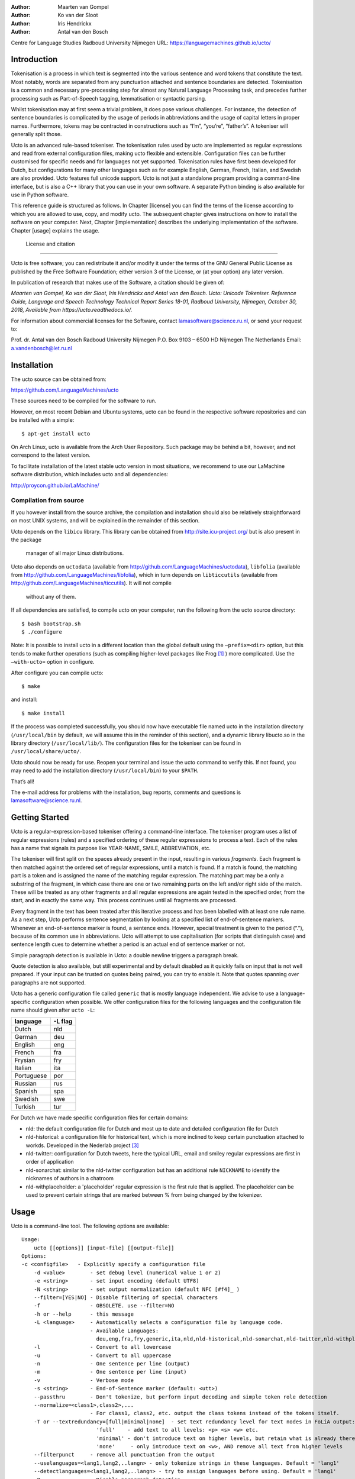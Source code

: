 :Author: Maarten van Gompel
:Author: Ko van der Sloot
:Author: Iris Hendrickx
:Author: Antal van den Bosch
Centre for Language Studies
Radboud University Nijmegen
URL: https://languagemachines.github.io/ucto/



Introduction
============

Tokenisation is a process in which text is segmented into the various
sentence and word tokens that constitute the text. Most notably, words
are separated from any punctuation attached and sentence boundaries are
detected. Tokenisation is a common and necessary pre-processing step for
almost any Natural Language Processing task, and precedes further
processing such as Part-of-Speech tagging, lemmatisation or syntactic
parsing.

Whilst tokenisation may at first seem a trivial problem, it does pose
various challenges. For instance, the detection of sentence boundaries
is complicated by the usage of periods in abbreviations and the usage of
capital letters in proper names. Furthermore, tokens may be contracted
in constructions such as “I’m”, “you’re”, “father’s”. A tokeniser will
generally split those.

Ucto is an advanced rule-based tokeniser. The tokenisation rules used by
ucto are implemented as regular expressions and read from external
configuration files, making ucto flexible and extensible. Configuration
files can be further customised for specific needs and for languages not
yet supported. Tokenisation rules have first been developed for Dutch,
but configurations for many other languages such as for example English, German, French, Italian, and Swedish are
also provided. Ucto features full unicode support. Ucto is not just a
standalone program providing a command-line interface, but is also a C++ library that you can use in your
own software. A separate Python binding is also available for use in Python software.

This reference guide is structured as follows. In Chapter [license] you
can find the terms of the license according to which you are allowed to
use, copy, and modify ucto. The subsequent chapter gives instructions on
how to install the software on your computer. Next,
Chapter [implementation] describes the underlying implementation of the
software. Chapter [usage] explains the usage.


 License and citation
=======================


Ucto is free software; you can redistribute it and/or modify it under
the terms of the GNU General Public License as published by the Free
Software Foundation; either version 3 of the License, or (at your
option) any later version.

In publication of research that makes use of the Software, a citation should be given of:

*Maarten van Gompel, Ko van der Sloot, Iris Hendrickx and Antal van den Bosch. Ucto: Unicode Tokeniser. Reference Guide, Language and Speech Technology Technical Report Series 18-01, Radboud University, Nijmegen, October 30, 2018, Available from https://ucto.readthedocs.io/.*

For information about commercial licenses for the Software, contact lamasoftware@science.ru.nl, or send your request to:

::

Prof. dr. Antal van den Bosch
Radboud University Nijmegen
P.O. Box 9103 – 6500 HD Nijmegen
The Netherlands
Email: a.vandenbosch@let.ru.nl


Installation
============

The ucto source can be obtained from:

https://github.com/LanguageMachines/ucto

These sources need to be compiled for the software to run.

However, on most recent Debian and Ubuntu systems, ucto can be found in
the respective software repositories and can be installed with a simple::

    $ apt-get install ucto

On Arch Linux, ucto is available from the Arch User Repository.  Such package may be behind a bit, however, and not
correspond to the latest version.


To facilitate installation of the latest stable ucto version in most situations, we recommend to use our LaMachine
software distribution, which includes ucto and all dependencies:

http://proycon.github.io/LaMachine/

Compilation from source
----------------------------

If you however install from the source archive, the compilation and
installation should also be relatively straightforward on most UNIX
systems, and will be explained in the remainder of this section.

Ucto depends on the ``libicu`` library. This library can be obtained
from http://site.icu-project.org/ but is also present in the package
  manager of all major Linux distributions. 
Ucto also depends on ``uctodata`` (available from http://github.com/LanguageMachines/uctodata),
``libfolia`` (available from http://github.com/LanguageMachines/libfolia), which in turn depends on
``libticcutils`` (available from http://github.com/LanguageMachines/ticcutils). It will not compile
  without any of them.

If all dependencies are satisfied, to compile ucto on your computer, run
the following from the ucto source directory::

    $ bash bootstrap.sh
    $ ./configure

Note: It is possible to install ucto in a different location than the
global default using the ``–prefix=<dir>`` option, but this tends to
make further operations (such as compiling higher-level packages like
Frog [#f1]_ ) more complicated. Use the ``–with-ucto=`` option in configure.

After configure you can compile ucto::

    $ make

and install::

    $ make install

If the process was completed successfully, you should now have
executable file named ucto in the installation directory (``/usr/local/bin``
by default, we will assume this in the reminder of this section), and a
dynamic library libucto.so in the library directory (``/usr/local/lib/``).
The configuration files for the tokeniser can be found in
``/usr/local/share/ucto/``.

Ucto should now be ready for use. Reopen your terminal and issue the
ucto command to verify this. If not found, you may need to add the
installation directory (``/usr/local/bin``) to your ``$PATH``.


That’s all!

The e-mail address for problems with the installation, bug reports,
comments and questions is lamasoftware@science.ru.nl.


Getting Started
================

Ucto is a regular-expression-based tokeniser offering a command-line interface. The tokeniser program uses a list of
regular expressions (rules) and a specified ordering of these regular expresssions to process a text. Each of the rules
has a name that signals its purpose like YEAR-NAME, SMILE, ABBREVIATION, etc.

The tokeniser will first split on the spaces already present in the
input, resulting in various *fragments*. Each fragment is then matched
against the ordered set of regular expressions, until a match is found.
If a match is found, the matching part is a token and is assigned the
name of the matching regular expression. The matching part may be a
only a substring of the fragment, in which case there are one or two
remaining parts on the left and/or right side of the match. These will
be treated as any other fragments and all regular expressions are again
tested in the specified order, from the start, and in exactly the same
way. This process continues until all fragments are processed.

Every fragment in the text has been treated after this iterative process and has been labelled with at least one rule name.
As a next step, Ucto performs sentence segmentation by looking at a specified list of end-of-sentence markers. Whenever an end-of-sentence marker is found, a
sentence ends. However, special treatment is given to the period (“.”),
because of its common use in abbreviations. Ucto will attempt to use
capitalisation (for scripts that distinguish case) and sentence length
cues to determine whether a period is an actual end of sentence marker
or not.

Simple paragraph detection is available in Ucto: a double newline
triggers a paragraph break.

Quote detection is also available, but still experimental and by default
disabled as it quickly fails on input that is not well prepared. If your
input can be trusted on quotes being paired, you can try to enable it.
Note that quotes spanning over paragraphs are not supported.

Ucto has a generic configuration file called ``generic`` that is mostly language independent. We advise to use a language-specific configuration when possible. We offer configuration files for the following languages and the configuration file name should given after  ``ucto -L``:

+------------+---------+
| language   | -L flag |
+============+=========+
| Dutch      | nld     |
+------------+---------+
| German     | deu     |
+------------+---------+
| English    | eng     |
+------------+---------+
| French     | fra     |
+------------+---------+
| Frysian    | fry     |
+------------+---------+
| Italian    | ita     |
+------------+---------+
| Portuguese | por     |
+------------+---------+
| Russian    | rus     |
+------------+---------+
| Spanish    | spa     |
+------------+---------+
| Swedish    | swe     |
+------------+---------+
| Turkish    | tur     |
+------------+---------+

For Dutch we have made specific configuration files for certain domains:

* nld: the default configuration file for Dutch and most up to date and detailed configuration file for Dutch
* nld-historical: a configuration file for historical text, which is more inclined to keep certain punctuation attached
  to workds. Developed in the Nederlab project [#f3]_
* nld-twitter: configuration for Dutch tweets, here the typical URL, email and smiley regular expressions are first in order of application
* nld-sonarchat: similar to the nld-twitter configuration but has an additional rule ``NICKNAME`` to identify the nicknames of authors in a chatroom
* nld-withplaceholder: a 'placeholder' regular expression is the first rule that is applied. The placeholder can be used to prevent certain strings that are marked between \% from being changed by the tokenizer.


Usage
=====

Ucto is a command-line tool. The following options are available:

::

    Usage:
        ucto [[options]] [input-file] [[output-file]]
    Options:
    -c <configfile>   - Explicitly specify a configuration file
  	-d <value>        - set debug level (numerical value 1 or 2)
  	-e <string>       - set input encoding (default UTF8)
  	-N <string>       - set output normalization (default NFC [#f4]_ )
  	--filter=[YES|NO] - Disable filtering of special characters
  	-f                - OBSOLETE. use --filter=NO
  	-h or --help      - this message
  	-L <language>     - Automatically selects a configuration file by language code.
  	                  - Available Languages:
  	                    deu,eng,fra,fry,generic,ita,nld,nld-historical,nld-sonarchat,nld-twitter,nld-withplaceholder,por,rus,spa,swe,tur,
  	-l                - Convert to all lowercase
  	-u                - Convert to all uppercase
  	-n                - One sentence per line (output)
  	-m                - One sentence per line (input)
  	-v                - Verbose mode
  	-s <string>       - End-of-Sentence marker (default: <utt>)
  	--passthru        - Don't tokenize, but perform input decoding and simple token role detection
  	--normalize=<class1>,class2>,...
  	                  - For class1, class2, etc. output the class tokens instead of the tokens itself.
  	-T or --textredundancy=[full|minimal|none]  - set text redundancy level for text nodes in FoLiA output:
  	                    'full'    - add text to all levels: <p> <s> <w> etc.
  	                    'minimal' - don't introduce text on higher levels, but retain what is already there.
  	                    'none'     - only introduce text on <w>, AND remove all text from higher levels
  	--filterpunct     - remove all punctuation from the output
  	--uselanguages=<lang1,lang2,..langn> - only tokenize strings in these languages. Default = 'lang1'
  	--detectlanguages=<lang1,lang2,..langn> - try to assign languages before using. Default = 'lang1'
  	-P                - Disable paragraph detection
  	-S                - Disable sentence detection!
  	-Q                - Enable quote detection (experimental)
  	-V or --version   - Show version information
  	-x <DocID>        - Output FoLiA XML, use the specified Document ID (obsolete)
  	-F                - Input file is in FoLiA XML. All untokenised sentences will be tokenised.
  	                    -F is automatically set when inputfile has extension '.xml'
  	-X                - Output FoLiA XML, use the Document ID specified with --id=
  	--id <DocID>      - use the specified Document ID to label the FoLia doc.
                        -X is automatically set when inputfile has extension '.xml'
  	--inputclass <class> - use the specified class to search text in the FoLia doc.(default is 'current')
  	--outputclass <class> - use the specified class to output text in the FoLia doc. (default is 'current')
  	--textclass <class> - use the specified class for both input and output of text in the FoLia doc. (default is 'current'). Implies --filter=NO.
  	                  (-x and -F disable usage of most other options: -nPQVsS)

Input/output
---------------

Ucto has two input formats. It can take either be applied to
an untokenised plain text UTF-8 as input, or a FoLiA XML document with
untokenised sentences. If the latter is the case, the ``-F`` flag should
be added.
Ucto will output by default to standard error output in a simplistic format
which will simply show all of the tokens and places an ``<utt>`` symbol
where sentence boundaries are detected. When ucto is given two filenames as parameters, the first file will be considdered the input file and the tokenized result will be written to the second file name (and overwrite the content of the second file if it already existed). Ucto will write the output as FoLiA XML when the parameters ``-X --id=<filename>`` are used.

Interactive mode
----------------

Ucto can also be used in an interactive mode by running the command without specifying an input file. In the interactive mode you type a text (standard input) and the output is given as standard output. This interactive mode is mostly useful when editing a configuration file to adapt the behaviour of ucto on certain tokens.


Multilingual text
------------------

In case a document consists of mixed multilingual texts, ucto has an option to apply the automatic language detection tool TextCat [#f5]_ [#f6]_ that guesses the language of a piece of text. Ucto attempts to recognize the language of all fragments (pieces of text separated by a new line) in the text. Ucto is limited to fragments and cannot handle code switching within a sentence neither recognize the usage of one word in one language in a sentence in another language.
If you have multiple languages within the same document, you can run ucto with the option ``--detectlanguages=<lang1,lang2,..langn>``. The first language in the specified list will be used as the default language for the whole document. Ucto will first apply TextCat to guess the languages of every fragment in the document. The language-specific configuration will be used on those fragments categorized by TextCat as written in that language for each language that was specified in the list after the ``--detectlanguage`` parameter. For fragments that were labeled as another (unlisted) language, the first language in the list will be used.
Note that the  option ``--uselanguages`` is intended only for Folia XML documents in which the language information was already specified beforehand.



Example Usage
----------------

 Consider the following untokenised input text: *Mr. John Doe goes to the pet store. He sees a cute rabbit, falls in love, and buys it. They lived happily ever after.*, and observe the output in the example below.

We save the file to ``/tmp/input.txt`` and we run ucto on it. The ``-L eng`` option sets the language to English and loads the English configuration for ucto. Instead of ``-L``, which is nothing more than a convenient shortcut, we could also use ``-c`` and point to the full path of the configuration file.

::

    $ ucto -L eng /tmp/input.txt
    configfile = tokconfig-eng
    inputfile = /tmp/input.txt
    outputfile =
    Initiating tokeniser...
    Mr. John Doe goes to the pet store . <utt> He sees a cute rabbit , falls
    in love , and buys it . <utt> They lived happily ever after . <utt>

Alternatively, you can use the ``-n`` option to output each sentence on a separate line, instead of using the ``<utt>`` symbol:

::

    $ ucto -L eng -n /tmp/input.txt
    configfile = tokconfig-eng
    inputfile = /tmp/input.txt
    outputfile =
    Initiating tokeniser...
    Mr. John Doe goes to the pet store .
    He sees a cute rabbit , falls in love , and buys it .
    They lived happily ever after .

To output to an output file instead of standard output, we would invoke ucto as follows:

::

    $ ucto -L eng /tmp/input.txt /tmp/output.txt

This simplest form of output does not show all of the information ucto has on the tokens. For a more verbose view, add the ``-v`` option. Now each token is labelled with information about the type of token, and optional functional roles like *BEGINOFSENTENCE* or *NEWPARAGRAPH*. This information can be useful for further NLP processing, and is already used with the frog NLP pipeline [#f1]_.

::

    $ ucto -L eng -v /tmp/input.txt
    configfile = tokconfig-eng
    inputfile = /tmp/input.txt
    outputfile =
    Initiating tokeniser...
    Mr. ABBREVIATION-KNOWN  BEGINOFSENTENCE NEWPARAGRAPH
    John    WORD
    Doe WORD
    goes    WORD
    to  WORD
    the WORD
    pet WORD
    store   WORD    NOSPACE
    .   PUNCTUATION ENDOFSENTENCE

    He  WORD    BEGINOFSENTENCE
    sees    WORD
    a   WORD
    cute    WORD
    rabbit  WORD    NOSPACE
    ,   PUNCTUATION
    falls   WORD
    in  WORD
    love    WORD    NOSPACE
    ,   PUNCTUATION
    and WORD
    buys    WORD
    it  WORD    NOSPACE
    .   PUNCTUATION ENDOFSENTENCE

    They    WORD    BEGINOFSENTENCE
    lived   WORD
    happily WORD
    ever    WORD
    after   WORD    NOSPACE
    .   PUNCTUATION ENDOFSENTENCE

As you see, this outputs the token types (the matching regular
expressions) and roles such as ``BEGINOFSENTENCE``, ``ENDOFSENTENCE``,
``NEWPARAGRAPH``, ``BEGINQUOTE``, ``ENDQUOTE``, ``NOSPACE``.

For further processing of your file in a natural language processing pipeline, or when releasing a corpus, it is recommended to make use of the FoLiA XML format ###:raw-latex:`\cite{FOLIA}`  [#f2]_. FoLiA is a format for linguistic annotation supporting a wide variety of annotation types. FoLiA XML output is enabled by specifying the ``-X`` flag. An ID for the FoLiA document can be specified using the ``--id=`` flag.

::

    $ ucto -L eng -v -X --id=example /tmp/input.txt
    configfile = tokconfig-eng
    inputfile = /tmp/input.txt
    outputfile =
    Initiating tokeniser...

.. code-block:: xml

    <?xml version="1.0" encoding="UTF-8"?>
    <?xml-stylesheet type="text/xsl" href="folia.xsl"?>
    <FoLiA xmlns:xlink="http://www.w3.org/1999/xlink"
      xmlns="http://ilk.uvt.nl/folia" xml:id="example" generator="libfolia-v0.10">
      <metadata type="native">
        <annotations>
          <token-annotation annotator="ucto" annotatortype="auto" set="tokconfig-en"/>
        </annotations>
      </metadata>
      <text xml:id="example.text">
        <p xml:id="example.p.1">
          <s xml:id="example.p.1.s.1">
            <w xml:id="example.p.1.s.1.w.1" class="ABBREVIATION-KNOWN">
              <t>Mr.</t>
            </w>
            <w xml:id="example.p.1.s.1.w.2" class="WORD">
              <t>John</t>
            </w>
            <w xml:id="example.p.1.s.1.w.3" class="WORD">
              <t>Doe</t>
            </w>
            <w xml:id="example.p.1.s.1.w.4" class="WORD">
              <t>goes</t>
            </w>
            <w xml:id="example.p.1.s.1.w.5" class="WORD">
              <t>to</t>
            </w>
            <w xml:id="example.p.1.s.1.w.6" class="WORD">
              <t>the</t>
            </w>
            <w xml:id="example.p.1.s.1.w.7" class="WORD">
              <t>pet</t>
            </w>
            <w xml:id="example.p.1.s.1.w.8" class="WORD" space="no">
              <t>store</t>
            </w>
            <w xml:id="example.p.1.s.1.w.9" class="PUNCTUATION">
              <t>.</t>
            </w>
          </s>
          <s xml:id="example.p.1.s.2">
            <w xml:id="example.p.1.s.2.w.1" class="WORD">
              <t>He</t>
            </w>
            <w xml:id="example.p.1.s.2.w.2" class="WORD">
              <t>sees</t>
            </w>
            <w xml:id="example.p.1.s.2.w.3" class="WORD">
              <t>a</t>
            </w>
            <w xml:id="example.p.1.s.2.w.4" class="WORD">
              <t>cute</t>
            </w>
            <w xml:id="example.p.1.s.2.w.5" class="WORD" space="no">
              <t>rabbit</t>
            </w>
            <w xml:id="example.p.1.s.2.w.6" class="PUNCTUATION">
              <t>,</t>
            </w>
            <w xml:id="example.p.1.s.2.w.7" class="WORD">
              <t>falls</t>
            </w>
            <w xml:id="example.p.1.s.2.w.8" class="WORD">
              <t>in</t>
            </w>
            <w xml:id="example.p.1.s.2.w.9" class="WORD" space="no">
              <t>love</t>
            </w>
            <w xml:id="example.p.1.s.2.w.10" class="PUNCTUATION">
              <t>,</t>
            </w>
            <w xml:id="example.p.1.s.2.w.11" class="WORD">
              <t>and</t>
            </w>
            <w xml:id="example.p.1.s.2.w.12" class="WORD">
              <t>buys</t>
            </w>
            <w xml:id="example.p.1.s.2.w.13" class="WORD" space="no">
              <t>it</t>
            </w>
            <w xml:id="example.p.1.s.2.w.14" class="PUNCTUATION">
              <t>.</t>
            </w>
          </s>
          <s xml:id="example.p.1.s.3">
            <w xml:id="example.p.1.s.3.w.1" class="WORD">
              <t>They</t>
            </w>
            <w xml:id="example.p.1.s.3.w.2" class="WORD">
              <t>lived</t>
            </w>
            <w xml:id="example.p.1.s.3.w.3" class="WORD">
              <t>happily</t>
            </w>
            <w xml:id="example.p.1.s.3.w.4" class="WORD">
              <t>ever</t>
            </w>
            <w xml:id="example.p.1.s.3.w.5" class="WORD" space="no">
              <t>after</t>
            </w>
            <w xml:id="example.p.1.s.3.w.6" class="PUNCTUATION">
              <t>.</t>
            </w>
          </s>
        </p>
      </text>
    </FoLiA>

Ucto can also take FoLiA XML documents with untokenised sentences as
input, using the ``-F`` option.


Limitations
-----------

Ucto simply applies rules to split a text into tokens and sentences. Ucto does not have knowlegde of the meaning of the text and for that reason certain choices will lead to correct tokenisation in most cases but to errors in other cases. An example is the recognition of name initials that prevent a sentence split on names. However, in a example sentence like this, no sentence break will be detected as the 'A.' is seen as a name initial:

* Dutch: *De eerste letter is een A. Dat weet je toch wel.*
* Turkish: *Alfabenin ilk harfi A. Viceversa burada mıydı ?*

Such problematic case cannot be solved by simple rules and would involve more complex solutions such as using word frequency information or using information about the complete text (names tend to re-occur within one text) to determine the likelihood of a word as sentence start. This type of solutions go beyond the current ucto implementation.


Implementation
=======================

The regular expressions on which ucto relies are read from external configuration files. A configuration file is passed to ucto using the ``-c`` or ``-L`` flags. Several languages have a language-specific configuration file. There are also some separate additional configuration files that contain certain rules that are useful for multiple languages like files for End-of-Sentence markers and social media related rules. Configuration files are included for several languages, but it has to be noted that at this time only the Dutch one has been stress-tested to sufficient extent.


Ucto includes the following separate additional configuration files:
  * standard-eos.eos - Standard End-of-Sentence markers
  * exotic-eos.eos - End-of-Sentence markers for more exotic languages.
  * smiley.rule - Rules for the detection of smileys/emoticons.
  * url.rule - Rules for the detection of URLs.
  * email.rule - Rules for the detection of e-mail addresses.

Language-specific abbreviations are listed in an extra file that is referenced in the configuration file as ``%include
<filename>``. These abbreviation files are rather ad-hoc created, often using https://wiktionary.org as a source for finding
language-specific abbreviations.


Rules
------------------

The regular expressions that form the basis of ucto are defined in *libicu* syntax. This syntax is thoroughly described in the libicu syntax user guide [#f7]_ (http://userguide.icu-project.org/strings/regexp).

The configuration file consists of the following sections:

-  ``RULE-ORDER`` – Specifies which rules are included and in what order they are tried. This section takes a space separated list (on one
   line) of rule identifiers as defined in the ``RULES`` section. Rules not included here but only in ``RULES`` will be automatically added to the far end of the chain, which often renders them ineffective.
-  ``RULES`` – Contains the actual rules in format ``ID=regexp``, where ``ID`` is a label identifying the rule, and ``regexp`` is a regular expression in libicu syntax. The order is specified separately in 'RULE-ORDER', so the order of definition here does not matter.
-  ``META-RULES`` – Contains rules similar to the RULES section but these rules contain an additional placeholder in the rule. The first line of the META-RULES section defines how the placeholder can be recognized. The SPLITTER denotes the special character that will be used to signal the start and end of the placeholder. In most cases the SPLITTER is the \% percent sign.
-  ``ABBREVIATIONS`` – Contains a list of known abbreviations, one per line. These may occur with a trailing period in the text, the trailing period is not specified in the configuration. This list will be processed prior to any of the explicit rules. Tokens that match abbreviations from this section get assigned the label ``ABBREVIATION-KNOWN``.
-  ``SUFFIXES`` – Contains a list of known suffixes, one per line, that the tokeniser should consider separate tokens. This list will be processed prior to any of the explicit rules. Tokens that match any suffixes in this section receive the label ``SUFFIX``.
-  ``PREFIXES`` – Contains a list of known prefixes, one per line, that the tokeniser should consider separate tokens. This list will be processed prior to any of the explicit rules. Tokens that match any suffixes in this section receive the label ``PREFIX``.
-  ``TOKENS`` – Treat any of the tokens, one per line, in this list as integral units and do not split it. This list will be processed prior to any of the explicit rules. Once more, Tokens that match any suffixes in this section receive the label ``WORD-TOKEN``.
-  ``ATTACHEDSUFFIXES`` – This section contains suffixes, one per line, that should *not* be split. Words containing such suffixes will be marked ``WORD-WITHSUFFIX``.
-  ``ATTACHEDPREFIXES`` – This section contains prefixes, one per line, that should *not* be split. Words containing such prefixes will be marked ``WORD-WITHPREFIX``.
-  ``ORDINALS`` – Contains suffixes, one per line, used for ordinal  numbers. Number followed by such a suffix will be marked as ``NUMBER-ORDINAL``.
-  ``UNITS`` – This category is reserved for units of measurements, one per line, but is currently disabled due to problems.
-  ``CURRENCY`` – This category is reserved for currency symbols, one per line. The libicu syntax and unicode character encoding already take care of recognizing currency symbols (\Sc) like for example $ for US dollars. However the 3 character currency codes (like USD,SGD,TRY) are not recognized by default. For example, for Dutch we added such codes to the Dutch configuration file.
-  ``EOSMARKERS`` – Contains a list of end-of-sentence markers, one per line and in ``\uXXXX`` format, where ``XXXX`` is a hexadecimal number indicating a unicode code-point. The period is generally not included in this list as ucto treats it specially considering its role in abbreviations.
-  ``QUOTES`` – Contains a list of quote-pairs in the format ``beginquotes \s endquotes \n``. Multiple begin quotes and end quotes are assumed to be ambiguous.
-  ``FILTER`` – Contains a list of transformations. In the format ``pattern \s replacement \n``. Each occurrence of ``pattern`` will be replaced. This is useful for deconstructing ligatures for example.

Lines starting with a hash sign are treated as comments. Lines starting with ``%include`` will include the contents of another file. This may be useful if for example multiple configurations share many of the same rules, as is often the case.



How to configure ucto for a new language?
==========================================

When creating your own configuration, it is recommended to start by copying an existing configuration and use it as example. We refer to the libicu syntax user guide [#f7]_ for the creation of language specific rules. For debugging purposes, run ucto in a debug mode using ``-d <NUMBER>``. The higher the number, the more debug output is produced, showing the exact pattern matching.

Note that the configuration files and abbreviation files are stored in the **uctodata** git repository at https://github.com/LanguageMachines/uctodata.

Acknowledgments
================

We thank Ümit Mersinli for his help with the Turkish configuration file.

.. [#f1]
   https://languagemachines.github.io/frog

.. [#f2]
   See also: http://proycon.github.com/folia

.. [#f3]
   Nederlab: http://www.nederlab.nl

.. [#f4]
   NFC unicode normalisation: http://unicode.org/reports/tr15/

.. [#f5]
   TextCat http://odur.let.rug.nl/vannoord/TextCat/

.. [#f6] Cavnar, W. B. and J. M. Trenkle, 'N-Gram-Based Text Categorization'' In Proceedings of Third Annual Symposium on Document Analysis and Information Retrieval, Las Vegas, NV, UNLV Publications/Reprographics, pp. 161-175, 11-13 April 1994. (available at http://odur.let.rug.nl/vannoord/TextCat/textcat.pdf)

.. [#f7]  libicu syntax: http://www.icu-project.org/userguide/regexp
